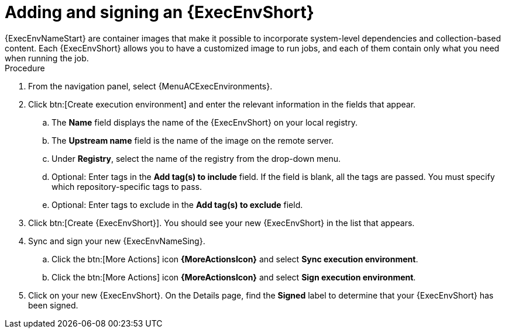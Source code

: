:_mod-docs-content-type: <PROCEDURE>
[id="adding-an-execution-environment"]

= Adding and signing an {ExecEnvShort}
{ExecEnvNameStart} are container images that make it possible to incorporate system-level dependencies and collection-based content. Each {ExecEnvShort} allows you to have a customized image to run jobs, and each of them contain only what you need when running the job.

.Procedure
. From the navigation panel, select {MenuACExecEnvironments}.

. Click btn:[Create execution environment] and enter the relevant information in the fields that appear.

.. The *Name* field displays the name of the {ExecEnvShort} on your local registry.

.. The *Upstream name* field is the name of the image on the remote server.

.. Under *Registry*, select the name of the registry from the drop-down menu.

.. Optional: Enter tags in the *Add tag(s) to include* field.
If the field is blank, all the tags are passed.
You must specify which repository-specific tags to pass.

.. Optional: Enter tags to exclude in the *Add tag(s) to exclude* field. 

. Click btn:[Create {ExecEnvShort}]. You should see your new {ExecEnvShort} in the list that appears.

. Sync and sign your new {ExecEnvNameSing}.

.. Click the btn:[More Actions] icon *{MoreActionsIcon}* and select *Sync execution environment*.

.. Click the btn:[More Actions] icon *{MoreActionsIcon}* and select *Sign execution environment*.

. Click on your new {ExecEnvShort}. On the Details page, find the *Signed* label to determine that your {ExecEnvShort} has been signed.

